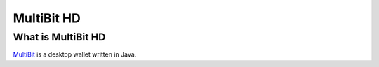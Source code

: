 MultiBit HD
===========

What is MultiBit HD
-------------------

`MultiBit <https://multibit.org/>`_ is a desktop wallet written in Java.
